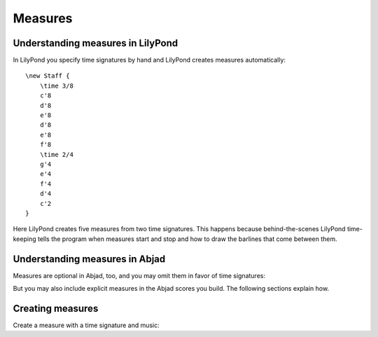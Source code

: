 Measures
========

..  abjad::

    import abjad


Understanding measures in LilyPond
----------------------------------

In LilyPond you specify time signatures by hand and LilyPond creates measures
automatically:

::

    \new Staff {
        \time 3/8
        c'8
        d'8
        e'8
        d'8
        e'8
        f'8
        \time 2/4
        g'4
        e'4
        f'4
        d'4
        c'2
    }

..  abjad::
    :hide:

    staff = abjad.Staff("abj: | 3/8 c'8 d' e' || 3/8 d' e' f' || 2/4 g'4 e'4 || 2/4 f' d' || 2/4 c'2 |")
    show(staff)

Here LilyPond creates five measures from two time signatures. This happens
because behind-the-scenes LilyPond time-keeping tells the program when measures
start and stop and how to draw the barlines that come between them.


Understanding measures in Abjad
-------------------------------

Measures are optional in Abjad, too, and you may omit them in favor of time
signatures:

..  abjad::

    staff = abjad.Staff("c'8 d'8 e'8 d'8 e'8 f'8 g'4 e'4 f'4 d'4 c'2")
    time_signature_1 = abjad.TimeSignature((3, 8))
    time_signature_2 = abjad.TimeSignature((2, 4))
    abjad.attach(time_signature_1, staff[0])
    abjad.attach(time_signature_2, staff[6])
    show(staff)

But you may also include explicit measures in the Abjad scores you build. The
following sections explain how.


Creating measures
-----------------

Create a measure with a time signature and music:

..  abjad::

    measure = abjad.Measure(TimeSignature((3, 8)), "c'8 d'8 e'8")
    show(measure)
